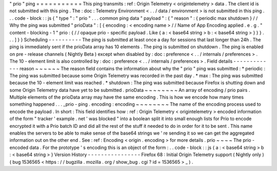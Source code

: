 "
prio
"
ping
=
=
=
=
=
=
=
=
=
=
=
This
ping
transmits
:
ref
:
Origin
Telemetry
<
origintelemetry
>
data
.
The
client
id
is
not
submitted
with
this
ping
.
The
:
doc
:
Telemetry
Environment
<
.
.
/
data
/
environment
>
is
not
submitted
in
this
ping
.
.
.
code
-
block
:
:
js
{
"
type
"
:
"
prio
"
.
.
.
common
ping
data
"
payload
"
:
{
"
reason
"
:
{
periodic
max
shutdown
}
/
/
Why
the
ping
was
submitted
"
prioData
"
:
[
{
encoding
:
<
encoding
name
>
/
/
Name
of
App
Encoding
applied
.
e
.
g
.
"
content
-
blocking
-
1
"
prio
:
{
/
/
opaque
prio
-
specific
payload
.
Like
{
a
:
<
base64
string
>
b
:
<
base64
string
>
}
}
}
.
.
.
]
}
}
Scheduling
-
-
-
-
-
-
-
-
-
-
The
ping
is
submitted
at
least
once
a
day
for
sessions
that
last
longer
than
24h
.
The
ping
is
immediately
sent
if
the
prioData
array
has
10
elements
.
The
ping
is
submitted
on
shutdown
.
The
ping
is
enabled
on
pre
-
release
channels
(
Nightly
Beta
)
except
when
disabled
by
:
doc
:
preference
<
.
.
/
internals
/
preferences
>
.
The
10
-
element
limit
is
also
controlled
by
:
doc
:
preference
<
.
.
/
internals
/
preferences
>
.
Field
details
-
-
-
-
-
-
-
-
-
-
-
-
-
reason
~
~
~
~
~
~
The
reason
field
contains
the
information
about
why
the
"
prio
"
ping
was
submitted
:
*
periodic
:
The
ping
was
submitted
because
some
Origin
Telemetry
was
recorded
in
the
past
day
.
*
max
:
The
ping
was
submitted
because
the
10
-
element
limit
was
reached
.
*
shutdown
:
The
ping
was
submitted
because
Firefox
is
shutting
down
and
some
Origin
Telemetry
data
have
yet
to
be
submitted
.
prioData
~
~
~
~
~
~
~
~
An
array
of
encoding
/
prio
pairs
.
Multiple
elements
of
the
prioData
array
may
have
the
same
encoding
.
This
is
how
we
encode
how
many
times
something
happened
.
.
.
_prio
-
ping
.
encoding
:
encoding
~
~
~
~
~
~
~
~
The
name
of
the
encoding
process
used
to
encode
the
payload
.
In
short
:
This
field
identifies
how
:
ref
:
Origin
Telemetry
<
origintelemetry
>
encoded
information
of
the
form
"
tracker
'
example
.
net
'
was
blocked
"
into
a
boolean
split
it
into
small
enough
lists
for
Prio
to
encode
encrypted
it
with
a
Prio
batch
ID
and
did
all
the
rest
of
the
stuff
it
needed
to
do
in
order
for
it
to
be
sent
.
This
name
enables
the
servers
to
be
able
to
make
sense
of
the
base64
strings
we
'
re
sending
it
so
we
can
get
the
aggregated
information
out
on
the
other
end
.
See
:
ref
:
Encoding
<
origin
.
encoding
>
for
more
details
.
prio
~
~
~
~
The
prio
-
encoded
data
.
For
the
prototype
'
s
encoding
this
is
an
object
of
the
form
:
.
.
code
-
block
:
:
js
{
a
:
<
base64
string
>
b
:
<
base64
string
>
}
Version
History
-
-
-
-
-
-
-
-
-
-
-
-
-
-
-
-
Firefox
68
:
Initial
Origin
Telemetry
support
(
Nightly
only
)
(
bug
1536565
<
https
:
/
/
bugzilla
.
mozilla
.
org
/
show_bug
.
cgi
?
id
=
1536565
>
_
)
.
